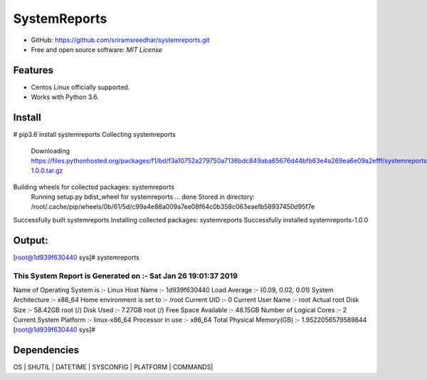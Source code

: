 =============
SystemReports
=============


* GitHub: https://github.com/sriramsreedhar/systemreports.git
* Free and open source software: `MIT License`


Features
--------

* Centos Linux officially supported.

* Works with Python 3.6. 

Install
---------
# pip3.6 install systemreports
Collecting systemreports
  Downloading https://files.pythonhosted.org/packages/f1/bd/f3a10752a279750a7136bdc849aba65676d44bfb63e4a269ea6e09a2efff/systemreports-1.0.0.tar.gz
Building wheels for collected packages: systemreports
  Running setup.py bdist_wheel for systemreports ... done
  Stored in directory: /root/.cache/pip/wheels/0b/61/5d/c99a4e88a009a7ee08f64c0b358c063eaefb58937450d95f7e
Successfully built systemreports
Installing collected packages: systemreports
Successfully installed systemreports-1.0.0

Output:
---------
[root@1d939f630440 sys]# systemreports 

This System Report is Generated on :- Sat Jan 26 19:01:37 2019
=========================================================
Name of Operating System is      :-  Linux
Host Name                        :-  1d939f630440
Load Average                     :-  (0.09, 0.02, 0.01)
System Architecture              :-  x86_64
Home environment is set to       :-  /root
Current UID                      :-  0
Current User Name                :-  root
Actual root Disk Size            :-  58.42GB 
root (/) Disk Used               :-  7.27GB
root (/) Free Space Available    :-  48.15GB
Number of Logical Cores          :-  2
Current System Platform          :-  linux-x86_64
Processor in use                 :-  x86_64
Total Physical Memory(GB)        :-  1.9522056579589844
[root@1d939f630440 sys]# 

Dependencies 
-------------
OS |
SHUTIL |
DATETIME |
SYSCONFIG |
PLATFORM |
COMMANDS|

